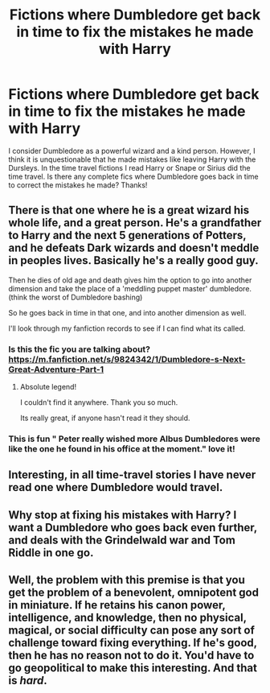 #+TITLE: Fictions where Dumbledore get back in time to fix the mistakes he made with Harry

* Fictions where Dumbledore get back in time to fix the mistakes he made with Harry
:PROPERTIES:
:Author: thisCantBeBad
:Score: 35
:DateUnix: 1586557371.0
:DateShort: 2020-Apr-11
:FlairText: Request
:END:
I consider Dumbledore as a powerful wizard and a kind person. However, I think it is unquestionable that he made mistakes like leaving Harry with the Dursleys. In the time travel fictions I read Harry or Snape or Sirius did the time travel. Is there any complete fics where Dumbledore goes back in time to correct the mistakes he made? Thanks!


** There is that one where he is a great wizard his whole life, and a great person. He's a grandfather to Harry and the next 5 generations of Potters, and he defeats Dark wizards and doesn't meddle in peoples lives. Basically he's a really good guy.

Then he dies of old age and death gives him the option to go into another dimension and take the place of a 'meddling puppet master' dumbledore. (think the worst of Dumbledore bashing)

So he goes back in time in that one, and into another dimension as well.

I'll look through my fanfiction records to see if I can find what its called.
:PROPERTIES:
:Score: 19
:DateUnix: 1586560861.0
:DateShort: 2020-Apr-11
:END:

*** Is this the fic you are talking about? [[https://m.fanfiction.net/s/9824342/1/Dumbledore-s-Next-Great-Adventure-Part-1]]
:PROPERTIES:
:Author: minerat27
:Score: 14
:DateUnix: 1586562139.0
:DateShort: 2020-Apr-11
:END:

**** Absolute legend!

I couldn't find it anywhere. Thank you so much.

Its really great, if anyone hasn't read it they should.
:PROPERTIES:
:Score: 7
:DateUnix: 1586563673.0
:DateShort: 2020-Apr-11
:END:


*** This is fun " Peter really wished more Albus Dumbledores were like the one he found in his office at the moment." love it!
:PROPERTIES:
:Author: academico5000
:Score: 3
:DateUnix: 1586591193.0
:DateShort: 2020-Apr-11
:END:


** Interesting, in all time-travel stories I have never read one where Dumbledore would travel.
:PROPERTIES:
:Author: ceplma
:Score: 5
:DateUnix: 1586559183.0
:DateShort: 2020-Apr-11
:END:


** Why stop at fixing his mistakes with Harry? I want a Dumbledore who goes back even further, and deals with the Grindelwald war and Tom Riddle in one go.
:PROPERTIES:
:Author: Ereska
:Score: 4
:DateUnix: 1586623504.0
:DateShort: 2020-Apr-11
:END:


** Well, the problem with this premise is that you get the problem of a benevolent, omnipotent god in miniature. If he retains his canon power, intelligence, and knowledge, then no physical, magical, or social difficulty can pose any sort of challenge toward fixing everything. If he's good, then he has no reason not to do it. You'd have to go geopolitical to make this interesting. And that is /hard/.
:PROPERTIES:
:Author: Lightwavers
:Score: 2
:DateUnix: 1586590504.0
:DateShort: 2020-Apr-11
:END:
